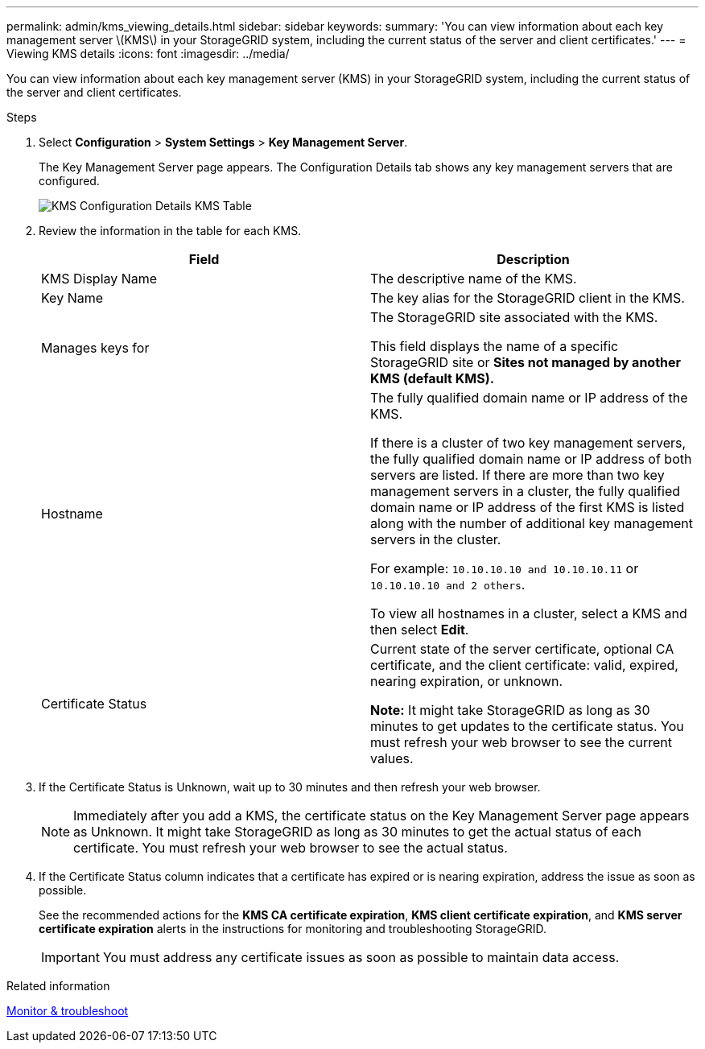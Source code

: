 ---
permalink: admin/kms_viewing_details.html
sidebar: sidebar
keywords:
summary: 'You can view information about each key management server \(KMS\) in your StorageGRID system, including the current status of the server and client certificates.'
---
= Viewing KMS details
:icons: font
:imagesdir: ../media/

[.lead]
You can view information about each key management server (KMS) in your StorageGRID system, including the current status of the server and client certificates.

.Steps

. Select *Configuration* > *System Settings* > *Key Management Server*.
+
The Key Management Server page appears. The Configuration Details tab shows any key management servers that are configured.
+
image::../media/kms_configuration_details_table.png[KMS Configuration Details KMS Table]

. Review the information in the table for each KMS.
+
[cols="1a,1a" options="header"]
|===
| Field| Description
a|
KMS Display Name
a|
The descriptive name of the KMS.
a|
Key Name
a|
The key alias for the StorageGRID client in the KMS.
a|
Manages keys for
a|
The StorageGRID site associated with the KMS.

This field displays the name of a specific StorageGRID site or *Sites not managed by another KMS (default KMS).*
a|
Hostname
a|
The fully qualified domain name or IP address of the KMS.

If there is a cluster of two key management servers, the fully qualified domain name or IP address of both servers are listed. If there are more than two key management servers in a cluster, the fully qualified domain name or IP address of the first KMS is listed along with the number of additional key management servers in the cluster.

For example: `10.10.10.10 and 10.10.10.11` or `10.10.10.10 and 2 others`.

To view all hostnames in a cluster, select a KMS and then select *Edit*.
a|
Certificate Status
a|
Current state of the server certificate, optional CA certificate, and the client certificate: valid, expired, nearing expiration, or unknown.

*Note:* It might take StorageGRID as long as 30 minutes to get updates to the certificate status. You must refresh your web browser to see the current values.

|===

. If the Certificate Status is Unknown, wait up to 30 minutes and then refresh your web browser.
+
NOTE: Immediately after you add a KMS, the certificate status on the Key Management Server page appears as Unknown. It might take StorageGRID as long as 30 minutes to get the actual status of each certificate. You must refresh your web browser to see the actual status.

. If the Certificate Status column indicates that a certificate has expired or is nearing expiration, address the issue as soon as possible.
+
See the recommended actions for the *KMS CA certificate expiration*, *KMS client certificate expiration*, and *KMS server certificate expiration* alerts in the instructions for monitoring and troubleshooting StorageGRID.
+
IMPORTANT: You must address any certificate issues as soon as possible to maintain data access.

.Related information

xref:../monitor/index.adoc[Monitor & troubleshoot]
